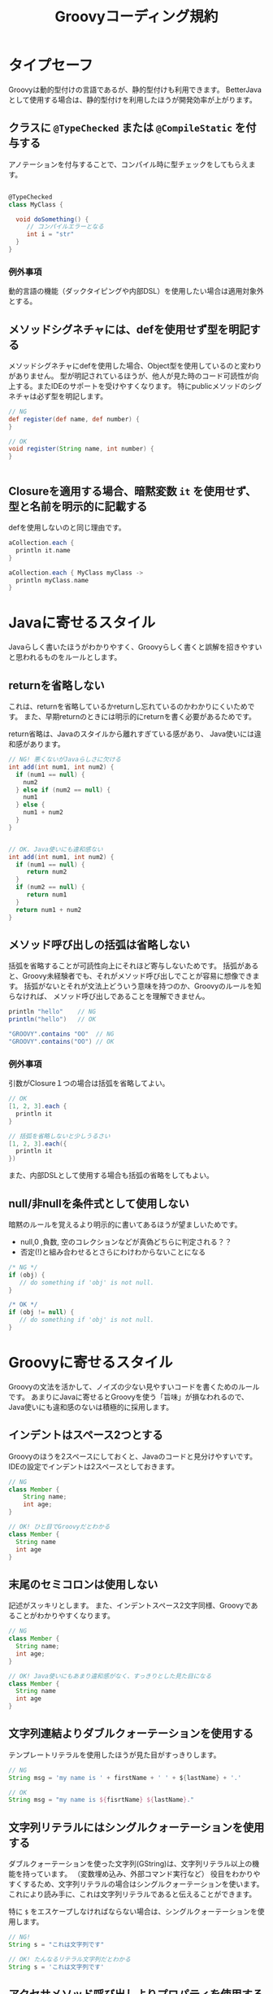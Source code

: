 # -*- coding: utf-8-unix -*-
#+TITLE: Groovyコーディング規約

* タイプセーフ

Groovyは動的型付けの言語であるが、静的型付けも利用できます。
BetterJavaとして使用する場合は、静的型付けを利用したほうが開発効率が上がります。

** クラスに =@TypeChecked= または =@CompileStatic= を付与する

アノテーションを付与することで、コンパイル時に型チェックをしてもらえます。

#+BEGIN_SRC groovy

@TypeChecked
class MyClass {

  void doSomething() {
     // コンパイルエラーとなる
     int i = "str"
  }
}

#+END_SRC

*** 例外事項

動的言語の機能（ダックタイピングや内部DSL）を使用したい場合は適用対象外とする。

** メソッドシグネチャには、defを使用せず型を明記する

メソッドシグネチャにdefを使用した場合、Object型を使用しているのと変わりがありません。
型が明記されているほうが、他人が見た時のコード可読性が向上する。またIDEのサポートを受けやすくなります。
特にpublicメソッドのシグネチャは必ず型を明記します。

#+BEGIN_SRC groovy
// NG
def register(def name, def number) {
}

// OK
void register(String name, int number) {
}


#+END_SRC

** Closureを適用する場合、暗黙変数 =it= を使用せず、型と名前を明示的に記載する

defを使用しないのと同じ理由です。

#+BEGIN_SRC groovy
aCollection.each {
  println it.name
}

aCollection.each { MyClass myClass ->
  println myClass.name
}
#+END_SRC

* Javaに寄せるスタイル

Javaらしく書いたほうがわかりやすく、Groovyらしく書くと誤解を招きやすいと思われるものをルールとします。

** returnを省略しない

これは、returnを省略しているかreturnし忘れているのかわかりにくいためです。
また、早期returnのときには明示的にreturnを書く必要があるためです。

return省略は、Javaのスタイルから離れすぎている感があり、
Java使いには違和感があります。

#+BEGIN_SRC groovy
  // NG! 悪くないがJavaらしさに欠ける
  int add(int num1, int num2) {
    if (num1 == null) {
      num2
    } else if (num2 == null) {
      num1
    } else {
      num1 + num2
    }
  }


  // OK. Java使いにも違和感ない
  int add(int num1, int num2) {
    if (num1 == null) {
       return num2
    }
    if (num2 == null) {
       return num1
    }
    return num1 + num2
  }
#+END_SRC

** メソッド呼び出しの括弧は省略しない

括弧を省略することが可読性向上にそれほど寄与しないためです。
括弧があると、Groovy未経験者でも、それがメソッド呼び出しでことが容易に想像できます。
括弧がないとそれが文法上どういう意味を持つのか、Groovyのルールを知らなければ、
メソッド呼び出しであることを理解できません。

#+BEGIN_SRC groovy
println "hello"    // NG 
println("hello")   // OK

"GROOVY".contains "OO"  // NG
"GROOVY".contains("OO") // OK
#+END_SRC

*** 例外事項

引数がClosure１つの場合は括弧を省略してよい。

#+BEGIN_SRC groovy
// OK
[1, 2, 3].each {
  println it 
}

// 括弧を省略しないと少しうるさい
[1, 2, 3].each({
  println it 
})
#+END_SRC

また、内部DSLとして使用する場合も括弧の省略をしてもよい。

** null/非nullを条件式として使用しない

暗黙のルールを覚えるより明示的に書いてあるほうが望ましいためです。
- null,0 ,負数, 空のコレクションなどが真偽どちらに判定される？？
- 否定(!)と組み合わせるとさらにわけわからないことになる

#+BEGIN_SRC groovy
    /* NG */
    if (obj) {
       // do something if 'obj' is not null. 
    }

    /* OK */
    if (obj != null) {
       // do something if 'obj' is not null. 
    }
#+END_SRC

* Groovyに寄せるスタイル

Groovyの文法を活かして、ノイズの少ない見やすいコードを書くためのルールです。
あまりにJavaに寄せるとGroovyを使う「旨味」が損なわれるので、
Java使いにも違和感のないは積極的に採用します。


** インデントはスペース2つとする

Groovyのほうを2スペースにしておくと、Javaのコードと見分けやすいです。
IDEの設定でインデントは2スペースとしておきます。

#+BEGIN_SRC groovy
// NG
class Member {
    String name;
    int age;
}

// OK! ひと目でGroovyだとわかる
class Member {
  String name
  int age
}

#+END_SRC

** 末尾のセミコロンは使用しない

記述がスッキリとします。
また、インデントスペース2文字同様、Groovyであることがわかりやすくなります。

#+BEGIN_SRC groovy
// NG
class Member {
  String name;
  int age;
}

// OK! Java使いにもあまり違和感がなく、すっきりとした見た目になる
class Member {
  String name
  int age
}

#+END_SRC

** 文字列連結よりダブルクォーテーションを使用する

テンプレートリテラルを使用したほうが見た目がすっきりします。

#+BEGIN_SRC groovy
// NG
String msg = 'my name is ' + firstName + ' ' + ${lastName} + '.'

// OK
String msg = "my name is ${fisrtName} ${lastName}."
#+END_SRC

** 文字列リテラルにはシングルクォーテーションを使用する

ダブルクォーテーションを使った文字列(GString)は、文字列リテラル以上の機能を持っています。
（変数埋め込み、外部コマンド実行など）
役目をわかりやすくするため、文字列リテラルの場合はシングルクォーテーションを使います。
これにより読み手に、これは文字列リテラルであると伝えることができます。

特に =$= をエスケープしなければならない場合は、シングルクォーテーションを使用します。

#+BEGIN_SRC groovy
  // NG! 
  String s = "これは文字列です"

  // OK! たんなるリテラル文字列だとわかる
  String s = 'これは文字列です'
#+END_SRC

** アクセサメソッド呼び出しよりプロパティを使用する

プロパティを使用したほうがノイズが減り本質的な記述が残ります。

#+BEGIN_SRC groovy
// NG
member.setName('yamada')
// OK
member.name = 'yamada'


// NG
copy.setHoge(orig.getHoge())
// OK
copy.hoge = orig.hoge

#+END_SRC

** 型変換に =as= を使用する

型変換の記述は情報としては重要でないので、asを使用して後ろ（右側）に追いやります。

#+BEGIN_SRC groovy
// NG. 型変換のInteger.parseIntが間に挟まって見難い
Integer.max(Integer.parseInt("10"),
            Integer.parseInt("20"))

// OK! 一番見たい情報が左に寄るので読みやすい
Integer.max("10" as int,
            "20" as int)
#+END_SRC

** 正規表現を表す文字列リテラルには =/= スラッシュを使用する

#+BEGIN_SRC groovy
// NG
Pattern p = Pattern.compile('^[\\w_]+ =$')

// OK! エスケープが少なくなってわかりやすい
Pattern p = Pattern.compile(/^[\w_]+ =$/)
#+END_SRC


** 複数行にわたる文字列はヒアドキュメントを使用する

#+BEGIN_SRC groovy
// NG
String msg = 'こんにちは\n' +
             'いい天気ですね\n' +
             'さようなら'

// OK
String msg = '''
こんにちは
いい天気ですね
さようなら'''

#+END_SRC

** List, Mapリテラルを使用する

#+BEGIN_SRC groovy
// NG
List<Integer> numbers = new ArrayList()
numbers.add(0)
numbers.add(1)
numbers.add(2)
assert numbers.get(0) == 0

// OK
List<Integer> numbers = [1, 2, 3]
assert numbers[0] == 0


// NG
Map<String, Integer> scores = new HashMap<>()
scores.put('bob', 40)
scores.put('mike', 90)
scores.put('john', 60)
assert scores.get('mike') == 90

// OK
Map<String, Integer> scores = [bob: 40, mike: 90, john: 60]
assert scores['mike'] == 90

#+END_SRC

